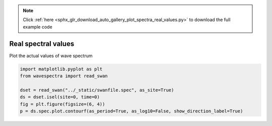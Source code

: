 .. note::
    :class: sphx-glr-download-link-note

    Click :ref:`here <sphx_glr_download_auto_gallery_plot_spectra_real_values.py>` to download the full example code
.. rst-class:: sphx-glr-example-title

.. _sphx_glr_auto_gallery_plot_spectra_real_values.py:


Real spectral values
====================

Plot the actual values of wave spectrum



.. image:: /auto_gallery/images/sphx_glr_plot_spectra_real_values_001.png
    :class: sphx-glr-single-img






.. code-block:: default

    import matplotlib.pyplot as plt
    from wavespectra import read_swan

    dset = read_swan("../_static/swanfile.spec", as_site=True)
    ds = dset.isel(site=0, time=0)
    fig = plt.figure(figsize=(6, 4))
    p = ds.spec.plot.contourf(as_period=True, as_log10=False, show_direction_label=True)


.. rst-class:: sphx-glr-timing

   **Total running time of the script:** ( 0 minutes  0.193 seconds)


.. _sphx_glr_download_auto_gallery_plot_spectra_real_values.py:


.. only :: html

 .. container:: sphx-glr-footer
    :class: sphx-glr-footer-example



  .. container:: sphx-glr-download

     :download:`Download Python source code: plot_spectra_real_values.py <plot_spectra_real_values.py>`



  .. container:: sphx-glr-download

     :download:`Download Jupyter notebook: plot_spectra_real_values.ipynb <plot_spectra_real_values.ipynb>`


.. only:: html

 .. rst-class:: sphx-glr-signature

    `Gallery generated by Sphinx-Gallery <https://sphinx-gallery.github.io>`_

